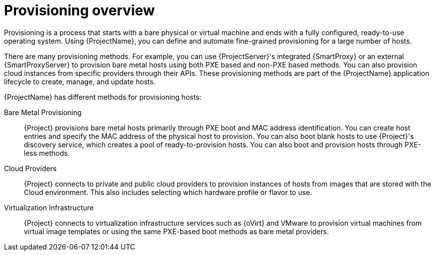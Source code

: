 [id="provisioning-overview_{context}"]
= Provisioning overview

Provisioning is a process that starts with a bare physical or virtual machine and ends with a fully configured, ready-to-use operating system.
Using {ProjectName}, you can define and automate fine-grained provisioning for a large number of hosts.

There are many provisioning methods.
For example, you can use {ProjectServer}'s integrated {SmartProxy} or an external {SmartProxyServer} to provision bare metal hosts using both PXE based and non-PXE based methods.
You can also provision cloud instances from specific providers through their APIs.
These provisioning methods are part of the {ProjectName} application lifecycle to create, manage, and update hosts.

{ProjectName} has different methods for provisioning hosts:

Bare Metal Provisioning::
{Project} provisions bare metal hosts primarily through PXE boot and MAC address identification.
You can create host entries and specify the MAC address of the physical host to provision.
You can also boot blank hosts to use {Project}'s discovery service, which creates a pool of ready-to-provision hosts.
ifndef::satellite[]
You can also boot and provision hosts through PXE-less methods.
endif::[]

Cloud Providers::
{Project} connects to private and public cloud providers to provision instances of hosts from images that are stored with the Cloud environment.
This also includes selecting which hardware profile or flavor to use.

Virtualization Infrastructure::
{Project} connects to virtualization infrastructure services such as {oVirt} and VMware to provision virtual machines from virtual image templates or using the same PXE-based boot methods as bare metal providers.

ifdef::orcharhino[]
For more information, see xref:sources/compute_resources.adoc[compute resources].
endif::[]
